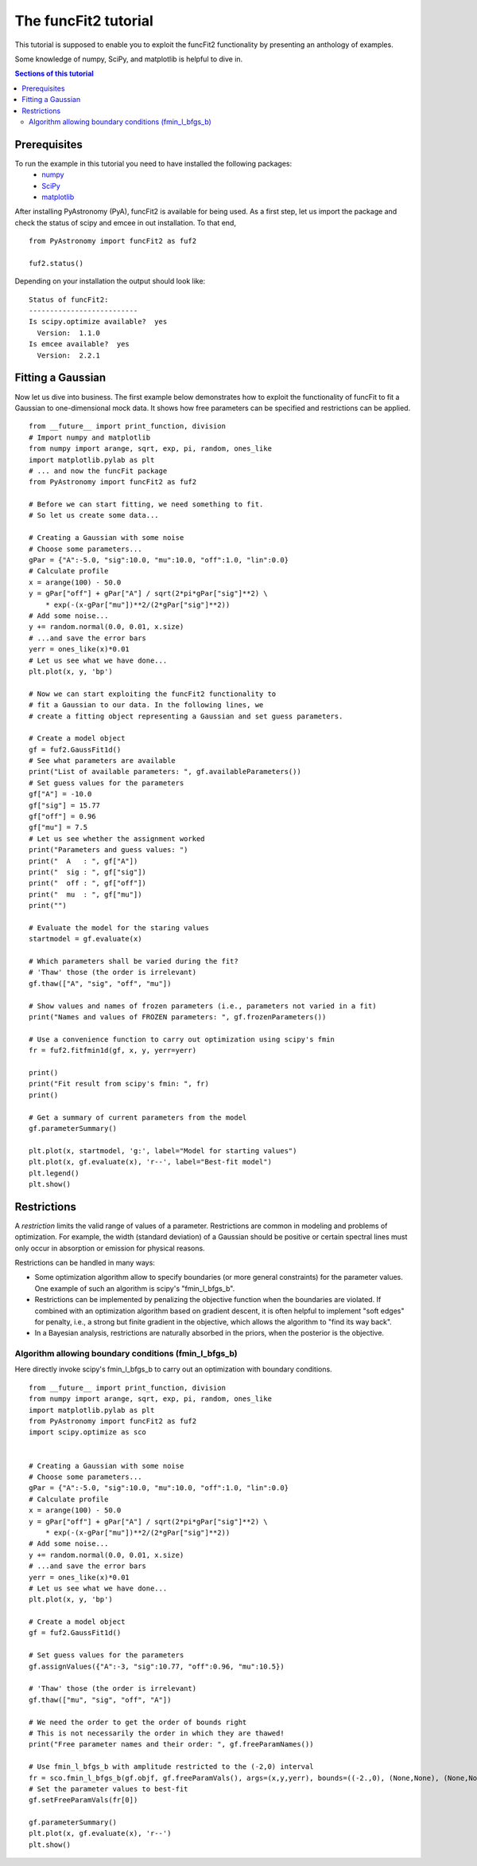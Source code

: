 The funcFit2 tutorial
=======================

This tutorial is supposed to enable you to exploit the funcFit2 functionality
by presenting an anthology of examples.

Some knowledge of numpy, SciPy, and matplotlib is helpful to dive in.

.. contents:: Sections of this tutorial

.. _matplotlib: http://matplotlib.sourceforge.net/
.. _pymc: https://github.com/pymc-devs/pymc
.. _SciPy: www.scipy.org/
.. _numpy: numpy.scipy.org/
.. _XSPEC: http://heasarc.nasa.gov/xanadu/xspec/
.. _emcee: http://dan.iel.fm/emcee/current/

Prerequisites
-------------------
To run the example in this tutorial you need to have installed the following packages:
 * numpy_
 * SciPy_
 * matplotlib_

After installing PyAstronomy (PyA), funcFit2
is available for being used. 
As a first step, let us import the
package and check the status of scipy and emcee in out installation.
To that end,

::

  from PyAstronomy import funcFit2 as fuf2
  
  fuf2.status()

Depending on your installation the output should look like:

::

    Status of funcFit2:
    --------------------------
    Is scipy.optimize available?  yes
      Version:  1.1.0
    Is emcee available?  yes
      Version:  2.2.1


Fitting a Gaussian
-------------------------------

Now let us dive into business. The first example below demonstrates how to \
exploit the functionality of funcFit to fit a Gaussian to one-dimensional mock data. \
It shows how free parameters can be specified and restrictions can be applied.

::

    from __future__ import print_function, division
    # Import numpy and matplotlib
    from numpy import arange, sqrt, exp, pi, random, ones_like
    import matplotlib.pylab as plt
    # ... and now the funcFit package
    from PyAstronomy import funcFit2 as fuf2
    
    # Before we can start fitting, we need something to fit.
    # So let us create some data...
    
    # Creating a Gaussian with some noise
    # Choose some parameters...
    gPar = {"A":-5.0, "sig":10.0, "mu":10.0, "off":1.0, "lin":0.0}
    # Calculate profile
    x = arange(100) - 50.0
    y = gPar["off"] + gPar["A"] / sqrt(2*pi*gPar["sig"]**2) \
        * exp(-(x-gPar["mu"])**2/(2*gPar["sig"]**2))
    # Add some noise...
    y += random.normal(0.0, 0.01, x.size)
    # ...and save the error bars
    yerr = ones_like(x)*0.01
    # Let us see what we have done...
    plt.plot(x, y, 'bp')
    
    # Now we can start exploiting the funcFit2 functionality to
    # fit a Gaussian to our data. In the following lines, we
    # create a fitting object representing a Gaussian and set guess parameters.
    
    # Create a model object
    gf = fuf2.GaussFit1d()
    # See what parameters are available
    print("List of available parameters: ", gf.availableParameters())
    # Set guess values for the parameters
    gf["A"] = -10.0
    gf["sig"] = 15.77
    gf["off"] = 0.96
    gf["mu"] = 7.5
    # Let us see whether the assignment worked
    print("Parameters and guess values: ")
    print("  A   : ", gf["A"])
    print("  sig : ", gf["sig"])
    print("  off : ", gf["off"])
    print("  mu  : ", gf["mu"])
    print("")
    
    # Evaluate the model for the staring values
    startmodel = gf.evaluate(x)
    
    # Which parameters shall be varied during the fit?
    # 'Thaw' those (the order is irrelevant)
    gf.thaw(["A", "sig", "off", "mu"])
    
    # Show values and names of frozen parameters (i.e., parameters not varied in a fit)
    print("Names and values of FROZEN parameters: ", gf.frozenParameters())
    
    # Use a convenience function to carry out optimization using scipy's fmin
    fr = fuf2.fitfmin1d(gf, x, y, yerr=yerr)
    
    print()
    print("Fit result from scipy's fmin: ", fr)
    print()
    
    # Get a summary of current parameters from the model
    gf.parameterSummary()
    
    plt.plot(x, startmodel, 'g:', label="Model for starting values")
    plt.plot(x, gf.evaluate(x), 'r--', label="Best-fit model")
    plt.legend()
    plt.show()
    

Restrictions
----------------------------

A *restriction* limits the valid range of values of a parameter. Restrictions are common in modeling
and problems of optimization. 
For example, the width (standard deviation) of a Gaussian should be positive or certain spectral
lines must only occur in absorption or emission for physical reasons.

Restrictions can be handled in many ways:

- Some optimization algorithm allow to specify boundaries (or more general constraints) for the parameter
  values. One example of such an algorithm is scipy's "fmin_l_bfgs_b".
- Restrictions can be implemented by penalizing the objective function when the boundaries are violated.
  If combined with an optimization algorithm based on gradient descent, it is often helpful to implement
  "soft edges" for penalty, i.e., a strong but finite gradient in the objective, which allows the algorithm
  to "find its way back".
- In a Bayesian analysis, restrictions are naturally absorbed in the priors, when the posterior is the objective.


Algorithm allowing boundary conditions (fmin_l_bfgs_b)
~~~~~~~~~~~~~~~~~~~~~~~~~~~~~~~~~~~~~~~~~~~~~~~~~~~~~~~~

Here directly invoke scipy's fmin_l_bfgs_b to carry out an optimization with
boundary conditions.
  
::
    
    from __future__ import print_function, division
    from numpy import arange, sqrt, exp, pi, random, ones_like
    import matplotlib.pylab as plt
    from PyAstronomy import funcFit2 as fuf2
    import scipy.optimize as sco
    
    
    # Creating a Gaussian with some noise
    # Choose some parameters...
    gPar = {"A":-5.0, "sig":10.0, "mu":10.0, "off":1.0, "lin":0.0}
    # Calculate profile
    x = arange(100) - 50.0
    y = gPar["off"] + gPar["A"] / sqrt(2*pi*gPar["sig"]**2) \
        * exp(-(x-gPar["mu"])**2/(2*gPar["sig"]**2))
    # Add some noise...
    y += random.normal(0.0, 0.01, x.size)
    # ...and save the error bars
    yerr = ones_like(x)*0.01
    # Let us see what we have done...
    plt.plot(x, y, 'bp')
    
    # Create a model object
    gf = fuf2.GaussFit1d()
    
    # Set guess values for the parameters
    gf.assignValues({"A":-3, "sig":10.77, "off":0.96, "mu":10.5})
    
    # 'Thaw' those (the order is irrelevant)
    gf.thaw(["mu", "sig", "off", "A"])
    
    # We need the order to get the order of bounds right
    # This is not necessarily the order in which they are thawed!
    print("Free parameter names and their order: ", gf.freeParamNames())
    
    # Use fmin_l_bfgs_b with amplitude restricted to the (-2,0) interval
    fr = sco.fmin_l_bfgs_b(gf.objf, gf.freeParamVals(), args=(x,y,yerr), bounds=((-2.,0), (None,None), (None,None), (None,None)), approx_grad=True)
    # Set the parameter values to best-fit
    gf.setFreeParamVals(fr[0])
    
    gf.parameterSummary()
    plt.plot(x, gf.evaluate(x), 'r--')
    plt.show()






